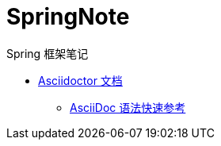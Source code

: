 = SpringNote

Spring 框架笔记

* https://asciidoctor.cn/docs/[Asciidoctor 文档]
** https://asciidoctor.cn/docs/asciidoc-syntax-quick-reference/[AsciiDoc 语法快速参考]
